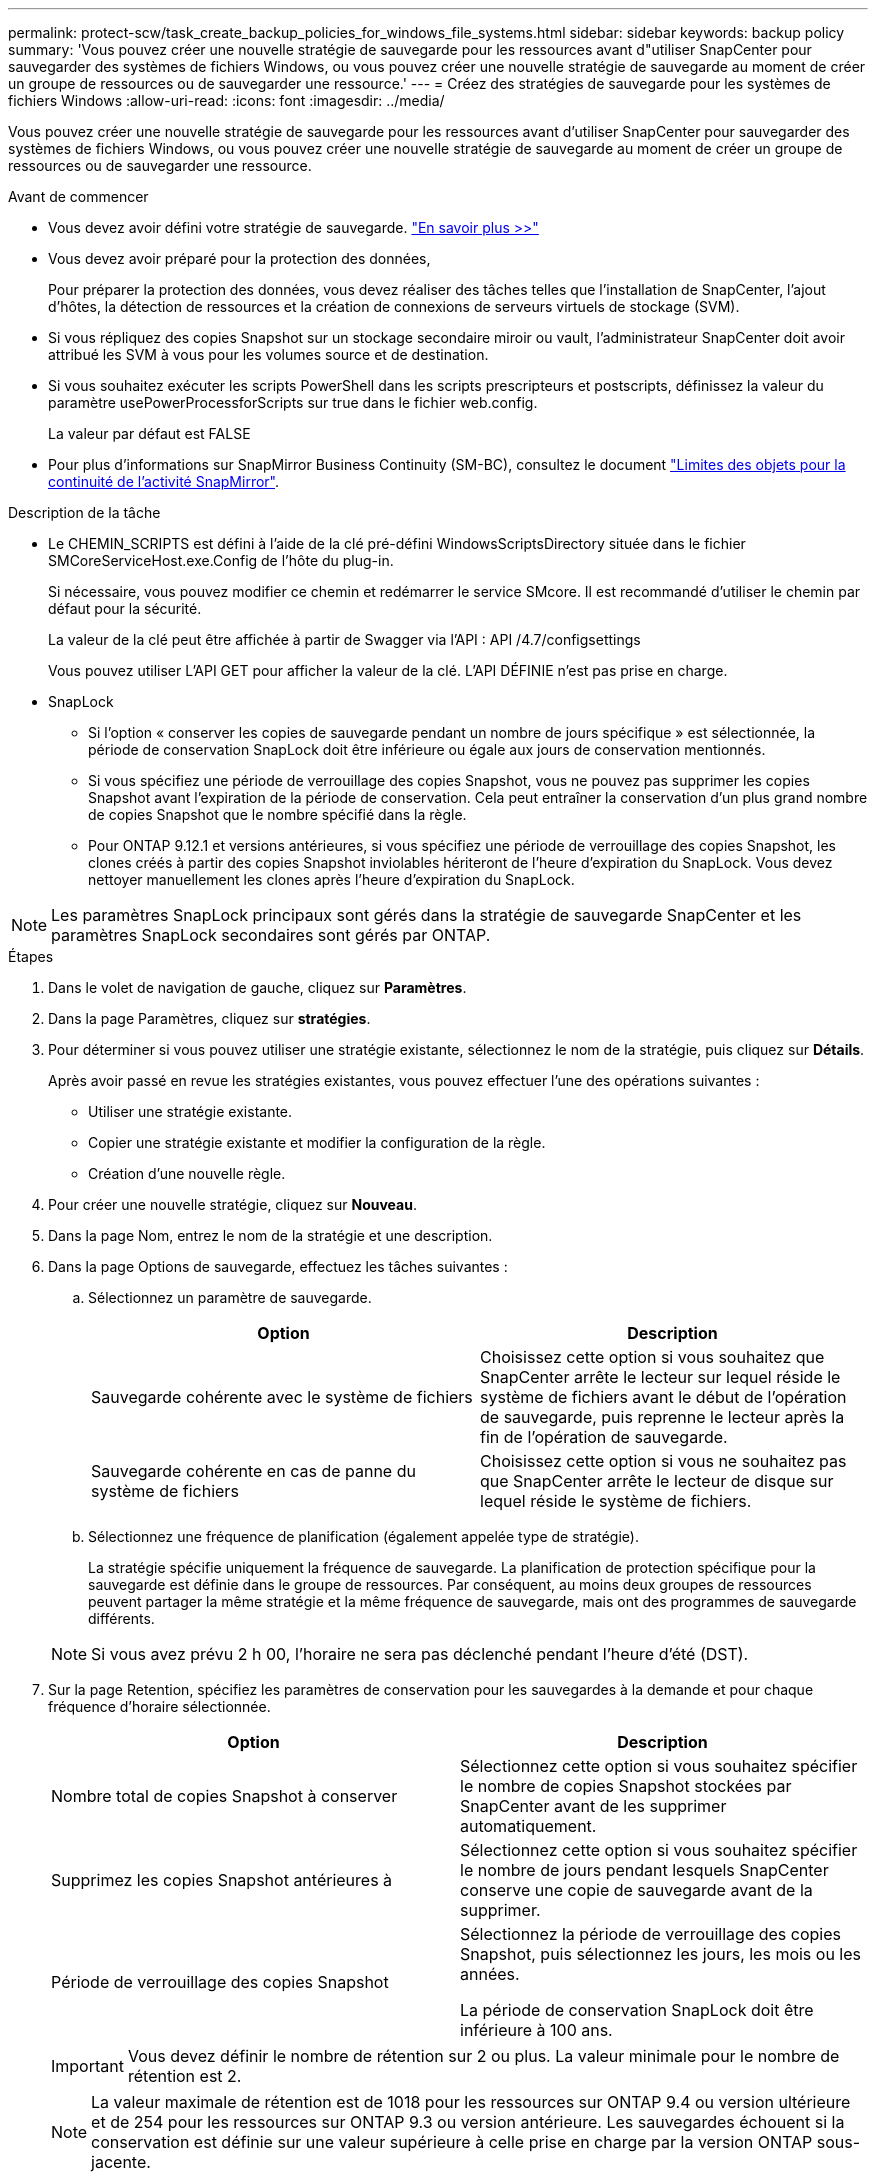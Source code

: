 ---
permalink: protect-scw/task_create_backup_policies_for_windows_file_systems.html 
sidebar: sidebar 
keywords: backup policy 
summary: 'Vous pouvez créer une nouvelle stratégie de sauvegarde pour les ressources avant d"utiliser SnapCenter pour sauvegarder des systèmes de fichiers Windows, ou vous pouvez créer une nouvelle stratégie de sauvegarde au moment de créer un groupe de ressources ou de sauvegarder une ressource.' 
---
= Créez des stratégies de sauvegarde pour les systèmes de fichiers Windows
:allow-uri-read: 
:icons: font
:imagesdir: ../media/


[role="lead"]
Vous pouvez créer une nouvelle stratégie de sauvegarde pour les ressources avant d'utiliser SnapCenter pour sauvegarder des systèmes de fichiers Windows, ou vous pouvez créer une nouvelle stratégie de sauvegarde au moment de créer un groupe de ressources ou de sauvegarder une ressource.

.Avant de commencer
* Vous devez avoir défini votre stratégie de sauvegarde. link:task_define_a_backup_strategy_for_windows_file_systems.html["En savoir plus >>"^]
* Vous devez avoir préparé pour la protection des données,
+
Pour préparer la protection des données, vous devez réaliser des tâches telles que l'installation de SnapCenter, l'ajout d'hôtes, la détection de ressources et la création de connexions de serveurs virtuels de stockage (SVM).

* Si vous répliquez des copies Snapshot sur un stockage secondaire miroir ou vault, l'administrateur SnapCenter doit avoir attribué les SVM à vous pour les volumes source et de destination.
* Si vous souhaitez exécuter les scripts PowerShell dans les scripts prescripteurs et postscripts, définissez la valeur du paramètre usePowerProcessforScripts sur true dans le fichier web.config.
+
La valeur par défaut est FALSE

* Pour plus d'informations sur SnapMirror Business Continuity (SM-BC), consultez le document https://docs.netapp.com/us-en/ontap/smbc/considerations-limits.html#volumes["Limites des objets pour la continuité de l'activité SnapMirror"].


.Description de la tâche
* Le CHEMIN_SCRIPTS est défini à l'aide de la clé pré-défini WindowsScriptsDirectory située dans le fichier SMCoreServiceHost.exe.Config de l'hôte du plug-in.
+
Si nécessaire, vous pouvez modifier ce chemin et redémarrer le service SMcore. Il est recommandé d'utiliser le chemin par défaut pour la sécurité.

+
La valeur de la clé peut être affichée à partir de Swagger via l'API : API /4.7/configsettings

+
Vous pouvez utiliser L'API GET pour afficher la valeur de la clé. L'API DÉFINIE n'est pas prise en charge.

* SnapLock
+
** Si l'option « conserver les copies de sauvegarde pendant un nombre de jours spécifique » est sélectionnée, la période de conservation SnapLock doit être inférieure ou égale aux jours de conservation mentionnés.
** Si vous spécifiez une période de verrouillage des copies Snapshot, vous ne pouvez pas supprimer les copies Snapshot avant l'expiration de la période de conservation. Cela peut entraîner la conservation d'un plus grand nombre de copies Snapshot que le nombre spécifié dans la règle.
** Pour ONTAP 9.12.1 et versions antérieures, si vous spécifiez une période de verrouillage des copies Snapshot, les clones créés à partir des copies Snapshot inviolables hériteront de l'heure d'expiration du SnapLock. Vous devez nettoyer manuellement les clones après l'heure d'expiration du SnapLock.





NOTE: Les paramètres SnapLock principaux sont gérés dans la stratégie de sauvegarde SnapCenter et les paramètres SnapLock secondaires sont gérés par ONTAP.

.Étapes
. Dans le volet de navigation de gauche, cliquez sur *Paramètres*.
. Dans la page Paramètres, cliquez sur *stratégies*.
. Pour déterminer si vous pouvez utiliser une stratégie existante, sélectionnez le nom de la stratégie, puis cliquez sur *Détails*.
+
Après avoir passé en revue les stratégies existantes, vous pouvez effectuer l'une des opérations suivantes :

+
** Utiliser une stratégie existante.
** Copier une stratégie existante et modifier la configuration de la règle.
** Création d'une nouvelle règle.


. Pour créer une nouvelle stratégie, cliquez sur *Nouveau*.
. Dans la page Nom, entrez le nom de la stratégie et une description.
. Dans la page Options de sauvegarde, effectuez les tâches suivantes :
+
.. Sélectionnez un paramètre de sauvegarde.
+
|===
| Option | Description 


 a| 
Sauvegarde cohérente avec le système de fichiers
 a| 
Choisissez cette option si vous souhaitez que SnapCenter arrête le lecteur sur lequel réside le système de fichiers avant le début de l'opération de sauvegarde, puis reprenne le lecteur après la fin de l'opération de sauvegarde.



 a| 
Sauvegarde cohérente en cas de panne du système de fichiers
 a| 
Choisissez cette option si vous ne souhaitez pas que SnapCenter arrête le lecteur de disque sur lequel réside le système de fichiers.

|===
.. Sélectionnez une fréquence de planification (également appelée type de stratégie).
+
La stratégie spécifie uniquement la fréquence de sauvegarde. La planification de protection spécifique pour la sauvegarde est définie dans le groupe de ressources. Par conséquent, au moins deux groupes de ressources peuvent partager la même stratégie et la même fréquence de sauvegarde, mais ont des programmes de sauvegarde différents.

+

NOTE: Si vous avez prévu 2 h 00, l'horaire ne sera pas déclenché pendant l'heure d'été (DST).



. Sur la page Retention, spécifiez les paramètres de conservation pour les sauvegardes à la demande et pour chaque fréquence d'horaire sélectionnée.
+
|===
| Option | Description 


 a| 
Nombre total de copies Snapshot à conserver
 a| 
Sélectionnez cette option si vous souhaitez spécifier le nombre de copies Snapshot stockées par SnapCenter avant de les supprimer automatiquement.



 a| 
Supprimez les copies Snapshot antérieures à
 a| 
Sélectionnez cette option si vous souhaitez spécifier le nombre de jours pendant lesquels SnapCenter conserve une copie de sauvegarde avant de la supprimer.



 a| 
Période de verrouillage des copies Snapshot
 a| 
Sélectionnez la période de verrouillage des copies Snapshot, puis sélectionnez les jours, les mois ou les années.

La période de conservation SnapLock doit être inférieure à 100 ans.

|===
+

IMPORTANT: Vous devez définir le nombre de rétention sur 2 ou plus. La valeur minimale pour le nombre de rétention est 2.

+

NOTE: La valeur maximale de rétention est de 1018 pour les ressources sur ONTAP 9.4 ou version ultérieure et de 254 pour les ressources sur ONTAP 9.3 ou version antérieure. Les sauvegardes échouent si la conservation est définie sur une valeur supérieure à celle prise en charge par la version ONTAP sous-jacente.

. Dans la page réplication, spécifiez la réplication vers le système de stockage secondaire :
+
|===
| Pour ce champ... | Procédez comme ça... 


 a| 
*Mettre à jour SnapMirror après avoir créé une copie Snapshot locale*
 a| 
Sélectionnez cette option pour créer des copies miroir des jeux de sauvegarde sur un autre volume (SnapMirror).

Cette option doit être activée pour SnapMirror Business Continuity (SM-BC).

Lors de la réplication secondaire, le délai d'expiration SnapLock charge le délai d'expiration du SnapLock principal. Si vous cliquez sur le bouton *Rafraîchir* de la page topologie, l'heure d'expiration SnapLock secondaire et primaire est actualisée à partir de ONTAP.

Voir link:../protect-scw/task_view_related_backups_and_clones_in_the_topology_page.html["Afficher les sauvegardes et clones associés sur la page topologie"].



 a| 
Mettez à jour la SnapVault après la création d'une copie Snapshot
 a| 
Sélectionnez cette option pour effectuer la réplication de sauvegarde disque à disque.

Lors de la réplication secondaire, le délai d'expiration SnapLock charge le délai d'expiration du SnapLock principal. Si vous cliquez sur le bouton Actualiser de la page topologie, l'heure d'expiration du SnapLock secondaire et primaire est actualisée à partir de ONTAP.

Lorsque SnapLock est configuré uniquement sur le serveur secondaire à partir de ONTAP appelé coffre-fort SnapLock, cliquer sur le bouton Actualiser de la page topologie permet d'actualiser la période de verrouillage sur le serveur secondaire extrait de ONTAP.

Pour plus d'informations sur le coffre-fort SnapLock, voir https://docs.netapp.com/us-en/ontap/snaplock/commit-snapshot-copies-worm-concept.html["Archivage des copies Snapshot sur WORM sur une destination d'archivage sécurisé"]



 a| 
Deuxième étiquette de police
 a| 
Sélectionnez une étiquette Snapshot.

En fonction de l'étiquette de copie Snapshot que vous sélectionnez, ONTAP applique la règle de conservation des copies Snapshot secondaires correspondant à l'étiquette.


NOTE: Si vous avez sélectionné *mettre à jour SnapMirror après la création d'une copie Snapshot locale*, vous pouvez éventuellement spécifier l'étiquette de règle secondaire. Toutefois, si vous avez sélectionné *mettre à jour SnapVault après la création d'une copie Snapshot locale*, vous devez spécifier l'étiquette de la stratégie secondaire.



 a| 
Nombre de tentatives d'erreur
 a| 
Saisissez le nombre de tentatives de réplication qui doivent se produire avant l'interruption du processus.

|===
+

NOTE: Il est recommandé de configurer la règle de conservation SnapMirror dans ONTAP pour le stockage secondaire afin d'éviter la limite maximale des copies Snapshot sur le stockage secondaire.

. Dans la page script, entrez le chemin d'accès du prescripteur ou du PostScript que vous souhaitez que le serveur SnapCenter s'exécute avant ou après l'opération de sauvegarde, respectivement, et un délai d'attente que SnapCenter attend pour que le script s'exécute avant l'expiration du délai.
+
Par exemple, vous pouvez exécuter un script pour mettre à jour les traps SNMP, automatiser les alertes et envoyer des logs.

+

NOTE: Le chemin prescripteurs ou postscripts ne doit pas inclure de disques ou de partages. Le chemin doit être relatif au CHEMIN_SCRIPTS.

. Vérifiez le résumé, puis cliquez sur *Terminer*.

